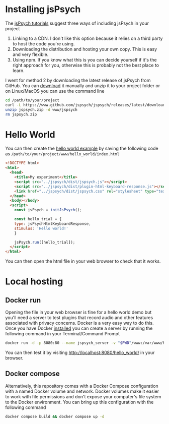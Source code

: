 * Installing jsPsych

The [[https://www.jspsych.org/7.3/tutorials/hello-world/][jsPsych tutorials]] suggest three ways of including jsPsych in your project

1. Linking to a CDN. I don't like this option because it relies on a third party to host the code you're using.
2. Downloading the distribution and hosting your own copy. This is easy and very flexible.
3. Using npm. If you know what this is you can decide yourself if it's the right approach for you, otherwise this is probably not the best place to learn.

I went for method 2 by downloading the latest release of jsPsych from GitHub. You can [[https://www.eff.org/deeplinks/2018/06/gdpr-and-browser-fingerprinting-how-it-changes-game-sneakiest-web-trackers][download]] it manually and unzip it to your project folder or on Linux/MacOS you can use the command line

#+begin_src sh :eval never
  cd /path/to/your/project
  curl -L https://www.github.com/jspsych/jspsych/releases/latest/download/jspsych.zip > jspsych.zip
  unzip jspsych.zip -d www/jspsych
  rm jspsych.zip
#+end_src

* Hello World

You can then create the [[https://www.jspsych.org/7.3/tutorials/hello-world/][hello world example]] by saving the following code as =/path/to/your/project/www/hello_world/index.html=

#+begin_src html :mkdirp yes :tangle www/hello_world/index.html
  <!DOCTYPE html>
  <html>
    <head>
      <title>My experiment</title>
      <script src="../jspsych/dist/jspsych.js"></script>
      <script src="../jspsych/dist/plugin-html-keyboard-response.js"></script>
      <link href="../jspsych/dist/jspsych.css" rel="stylesheet" type="text/css" />
    </head>
    <body></body>
    <script>
      const jsPsych = initJsPsych();

      const hello_trial = {
      type: jsPsychHtmlKeyboardResponse,
      stimulus: 'Hello world!'
      }

      jsPsych.run([hello_trial]);
    </script>
  </html>

#+end_src

You can then open the html file in your web browser to check that it works.

* Local hosting

** Docker run

Opening the file in your web browser is fine for a hello world demo but you'll need a server to test plugins that record audio and other features associated with privacy concerns. Docker is a very easy way to do this. Once you have Docker [[https://www.docker.com][installed]] you can create a server by running the following command in your Terminal/Command Prompt

#+begin_src sh
  docker run -d -p 8080:80 --name jspsych_server -v "$PWD"/www:/var/www/html php:7.2-apache
#+end_src

You can then test it by visiting [[http://localhost:8080/hello_world/][http://localhost:8080/hello_world/]] in your browser.

** Docker compose

Alternatively, this repository comes with a Docker Compose configuration with a named Docker volume and network. Docker volumes make it easier to work with file permissions and don't expose your computer's file system to the Docker environment. You can bring up this configuration with the following command

#+begin_src sh
  docker compose build && docker compose up -d
#+end_src
